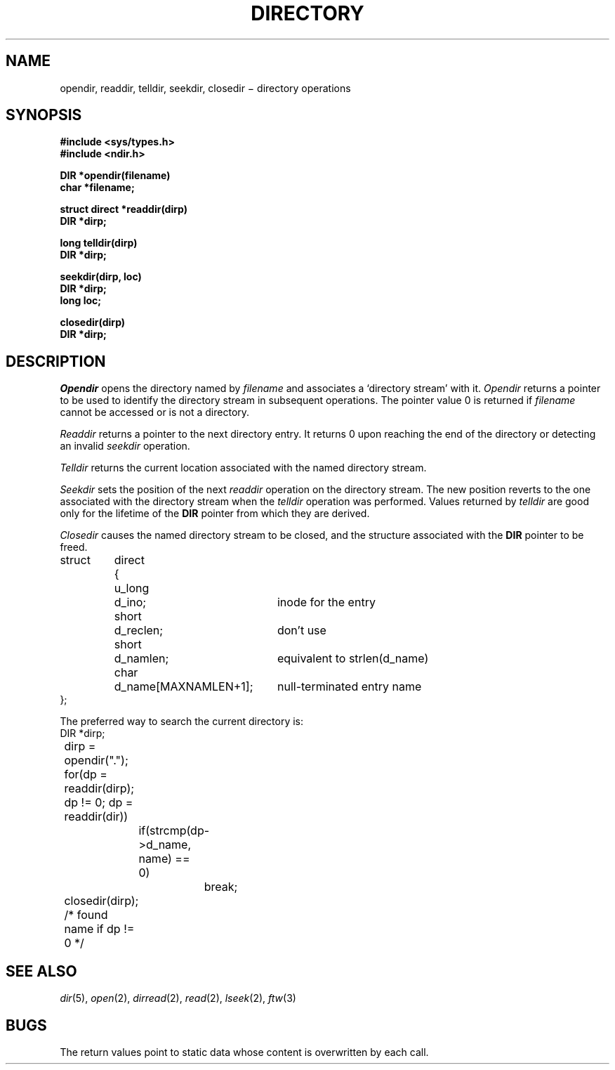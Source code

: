 .TH DIRECTORY 3  
.CT 2 dirs
.SH NAME
opendir, readdir, telldir, seekdir, closedir \(mi directory operations
.SH SYNOPSIS
.nf
.B #include <sys/types.h>
.B #include <ndir.h>
.PP
.B DIR *opendir(filename)
.B char *filename;
.PP
.B struct direct *readdir(dirp)
.B DIR *dirp;
.PP
.B long telldir(dirp)
.B DIR *dirp;
.PP
.B seekdir(dirp, loc)
.B DIR *dirp;
.B long loc;
.PP
.B closedir(dirp)
.B DIR *dirp;
.fi
.SH DESCRIPTION
.I Opendir
opens the directory named by
.I filename
and associates a `directory stream'
with it.
.I Opendir
returns a pointer to be used to identify the
directory stream
in subsequent operations.
The pointer value 0
is returned if
.I filename
cannot be accessed or is not a directory.
.PP
.I Readdir
returns a pointer to the next directory entry.
It returns 0
upon reaching the end of the directory or detecting
an invalid
.I seekdir
operation.
.PP
.I Telldir
returns the current location associated with the named
directory stream.
.PP
.I Seekdir
sets the position of the next
.I readdir
operation on the
directory stream.
The new position reverts to the one associated with the
directory stream
when the
.I telldir
operation was performed.
Values returned by
.I telldir
are good only for the lifetime of the 
.B DIR
pointer from
which they are derived.
.PP
.I Closedir
causes the named
directory stream
to be closed,
and the structure associated with the 
.B DIR
pointer to be freed.
.LP
.nf
.ftL
.ta \w'struct\ 'u +\w'direct\ 'u +\w'd_name[MAXNAMLEN+1];\ 'u
struct	direct	{
	\fLu_long	d_ino;\fR	inode for the entry
	\fLshort	d_reclen;\fP	don't use
	\fLshort	d_namlen;\fP	equivalent to \fLstrlen(d_name)\fP
	\fLchar	d_name[MAXNAMLEN+1];\fP	null-terminated entry name
\fL};\fR
.fi
.PP
The preferred way to search the current directory is:
.ft L
.nf
.ta 8n +8n +8n +8n
	DIR *dirp;
	dirp = opendir(".");
	for(dp = readdir(dirp); dp != 0; dp = readdir(dir))
		if(strcmp(dp->d_name, name) == 0)
			break;
	closedir(dirp);
	/* found name if dp != 0 */
.fi
.ft P
.SH "SEE ALSO"
.IR dir (5),
.IR open (2),
.IR dirread (2),
.IR read (2),
.IR lseek (2),
.IR ftw (3)
.SH BUGS
The return values point to static data whose content is overwritten by each call.
